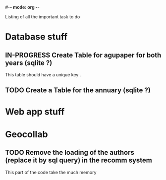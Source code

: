 #-*- mode: org -*-
#+STARTUP: showall
#+TODO: TODO IN-PROGRESS WAITING DONE

Listing of all the important task to do 

* Database stuff

** IN-PROGRESS Create Table for agupaper for both years (sqlite ?)
   This table should have a unique key .

** TODO Create a Table for the annuary (sqlite ?)


* Web app stuff

** 

 
* Geocollab

** TODO Remove the loading of the authors (replace it by sql query) in the recomm system
This part of the code take the much memory


